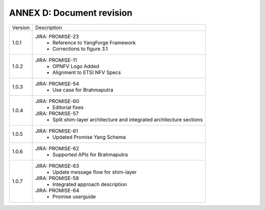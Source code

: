 ANNEX D: Document revision
==========================

+---------+-----------------------------------------+
| Version |      Description                        |
+---------+-----------------------------------------+
| 1.0.1   | JIRA: PROMISE-23                        |
|         |  - Reference to YangForge Framework     |
|         |  - Corrections to figure 3.1            |
+---------+-----------------------------------------+
| 1.0.2   | JIRA: PROMISE-11                        |
|         |  - OPNFV Logo Added                     |
|         |  - Alignment to ETSI NFV Specs          |
+---------+-----------------------------------------+
| 1.0.3   | JIRA: PROMISE-54                        |
|         |  - Use case for Brahmaputra             |
+---------+-----------------------------------------+
| 1.0.4   | JIRA: PROMISE-60                        |
|         |  - Editorial fixes                      |
|         |                                         |
|         | JIRA: PROMISE-57                        |
|         |  - Split shim-layer architecture and    |
|         |    integrated architecture sections     |
+---------+-----------------------------------------+
| 1.0.5   | JIRA: PROMISE-61                        |
|         |  - Updated Promise Yang Schema          |
+---------+-----------------------------------------+
| 1.0.6   | JIRA: PROMISE-62                        |
|         |  - Supported APIs for Brahmaputra       |
+---------+-----------------------------------------+
| 1.0.7   | JIRA: PROMISE-63                        |
|         |  - Update message flow for shim-layer   |
|         | JIRA: PROMISE-58                        |
|         |  - Integrated approach description      |
|         | JIRA: PROMISE-64                        |
|         |  - Promise userguide                    |
+---------+-----------------------------------------+

